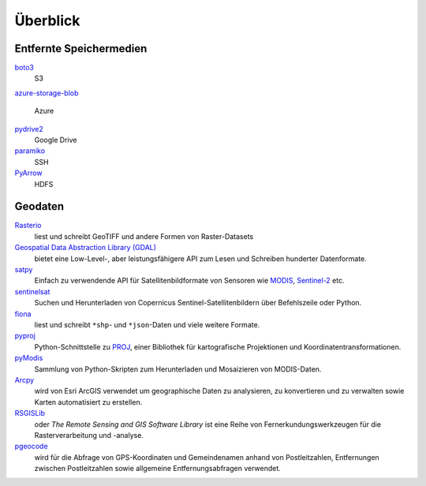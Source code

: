 Überblick
=========

Entfernte Speichermedien
------------------------

`boto3 <https://aws.amazon.com/de/sdk-for-python/>`_
    S3
`azure-storage-blob
<https://github.com/Azure/azure-sdk-for-python/tree/master/sdk/storage/azure-storage-blob>`_
    Azure
`pydrive2 <https://github.com/gsuitedevs/PyDrive>`_
   Google Drive
`paramiko <http://www.paramiko.org/>`_
    SSH
`PyArrow <https://arrow.apache.org/docs/python/>`_
    HDFS

Geodaten
--------

`Rasterio <https://rasterio.readthedocs.io/en/latest/>`_
    liest und schreibt GeoTIFF und andere Formen von Raster-Datasets
`Geospatial Data Abstraction Library (GDAL) <https://gdal.org/>`_
    bietet eine Low-Level-, aber leistungsfähigere API zum Lesen und Schreiben
    hunderter Datenformate.
`satpy <https://satpy.readthedocs.io/>`_
    Einfach zu verwendende API für Satellitenbildformate von Sensoren wie
    `MODIS <https://modis.gsfc.nasa.gov/data/>`_, `Sentinel-2
    <https://sentinel.esa.int/web/sentinel/missions/sentinel-2>`_ etc.
`sentinelsat <https://github.com/sentinelsat/sentinelsat>`_
    Suchen und Herunterladen von Copernicus Sentinel-Satellitenbildern über
    Befehlszeile oder Python.
`fiona <https://fiona.readthedocs.io/en/latest/>`_
   liest und schreibt ``*shp``- und ``*json``-Daten und viele weitere Formate.
`pyproj <https://github.com/pyproj4/pyproj>`_
    Python-Schnittstelle zu `PROJ <https://proj.org/>`_, einer Bibliothek für
    kartografische Projektionen und Koordinatentransformationen.
`pyModis  <http://www.pymodis.org/>`_
    Sammlung von Python-Skripten zum Herunterladen und Mosaizieren von
    MODIS-Daten.
`Arcpy <https://pro.arcgis.com/de/pro-app/arcpy/get-started/what-is-arcpy-.htm>`_
    wird von Esri ArcGIS verwendet um geographische Daten zu analysieren,
    zu konvertieren und zu verwalten sowie Karten automatisiert zu erstellen.
`RSGISLib <https://www.rsgislib.org/>`_
    oder *The Remote Sensing and GIS Software Library* ist eine Reihe von
    Fernerkundungswerkzeugen für die Rasterverarbeitung und -analyse.
`pgeocode <https://pypi.org/project/pgeocode/>`_
    wird für die Abfrage von GPS-Koordinaten und Gemeindenamen anhand von
    Postleitzahlen, Entfernungen zwischen Postleitzahlen sowie allgemeine
    Entfernungsabfragen verwendet.
